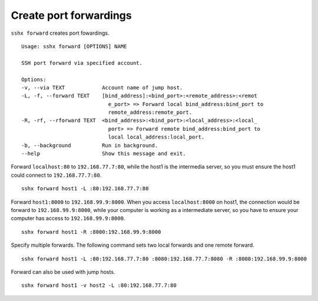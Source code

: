 Create port forwardings
=======================

``sshx forward`` creates port fowardings. ::

    Usage: sshx forward [OPTIONS] NAME

    SSH port forward via specified account.

    Options:
    -v, --via TEXT            Account name of jump host.
    -L, -f, --forward TEXT    [bind_address]:<bind_port>:<remote_address>:<remot
                                e_port> => Forward local bind_address:bind_port to
                                remote_address:remote_port.
    -R, -rf, --rforward TEXT  <bind_address>:<bind_port>:<local_address>:<local_
                                port> => Forward remote bind_address:bind_port to
                                local local_address:local_port.
    -b, --background          Run in background.
    --help                    Show this message and exit.

Forward ``localhost:80`` to ``192.168.77.7:80``, while the host1 is the intermedia server, so you must ensure the host1 could connect to ``192.168.77.7:80``. ::

    sshx forward host1 -L :80:192.168.77.7:80

Forward ``host1:8000`` to ``192.168.99.9:8000``. When you access ``localhost:8000`` on host1, the connection would be forward to ``192.168.99.9:8000``, while your computer is working as a intermediate server, so you have to ensure your computer has access to ``192.168.99.9:8000``. ::

    sshx forward host1 -R :8000:192.168.99.9:8000

Specify multiple forwards. The following command sets two local forwards and one remote forward. ::

    sshx forward host1 -L :80:192.168.77.7:80 :8080:192.168.77.7:8080 -R :8000:192.168.99.9:8000


Forward can also be used with jump hosts. ::

    sshx forward host1 -v host2 -L :80:192.168.77.7:80

